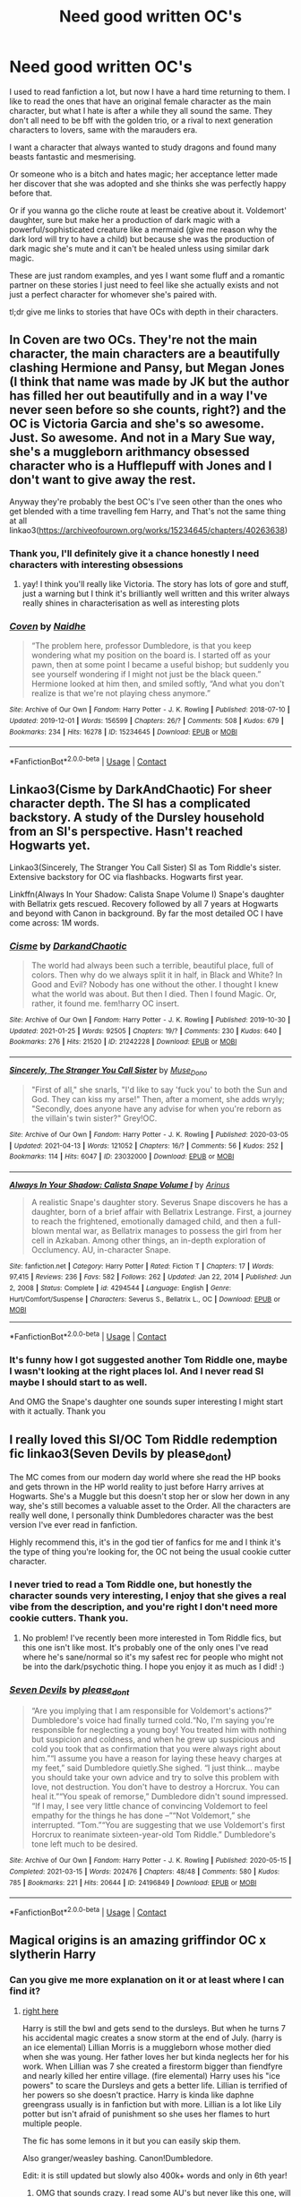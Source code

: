 #+TITLE: Need good written OC's

* Need good written OC's
:PROPERTIES:
:Author: Snoo-62906
:Score: 8
:DateUnix: 1619514793.0
:DateShort: 2021-Apr-27
:FlairText: Request
:END:
I used to read fanfiction a lot, but now I have a hard time returning to them. I like to read the ones that have an original female character as the main character, but what I hate is after a while they all sound the same. They don't all need to be bff with the golden trio, or a rival to next generation characters to lovers, same with the marauders era.

I want a character that always wanted to study dragons and found many beasts fantastic and mesmerising.

Or someone who is a bitch and hates magic; her acceptance letter made her discover that she was adopted and she thinks she was perfectly happy before that.

Or if you wanna go the cliche route at least be creative about it. Voldemort' daughter, sure but make her a production of dark magic with a powerful/sophisticated creature like a mermaid (give me reason why the dark lord will try to have a child) but because she was the production of dark magic she's mute and it can't be healed unless using similar dark magic.

These are just random examples, and yes I want some fluff and a romantic partner on these stories I just need to feel like she actually exists and not just a perfect character for whomever she's paired with.

tl;dr give me links to stories that have OCs with depth in their characters.


** In Coven are two OCs. They're not the main character, the main characters are a beautifully clashing Hermione and Pansy, but Megan Jones (I think that name was made by JK but the author has filled her out beautifully and in a way I've never seen before so she counts, right?) and the OC is Victoria Garcia and she's so awesome. Just. So awesome. And not in a Mary Sue way, she's a muggleborn arithmancy obsessed character who is a Hufflepuff with Jones and I don't want to give away the rest.

Anyway they're probably the best OC's I've seen other than the ones who get blended with a time travelling fem Harry, and That's not the same thing at all linkao3([[https://archiveofourown.org/works/15234645/chapters/40263638]])
:PROPERTIES:
:Author: karigan_g
:Score: 6
:DateUnix: 1619521461.0
:DateShort: 2021-Apr-27
:END:

*** Thank you, I'll definitely give it a chance honestly I need characters with interesting obsessions
:PROPERTIES:
:Author: Snoo-62906
:Score: 5
:DateUnix: 1619521690.0
:DateShort: 2021-Apr-27
:END:

**** yay! I think you'll really like Victoria. The story has lots of gore and stuff, just a warning but I think it's brilliantly well written and this writer always really shines in characterisation as well as interesting plots
:PROPERTIES:
:Author: karigan_g
:Score: 3
:DateUnix: 1619522722.0
:DateShort: 2021-Apr-27
:END:


*** [[https://archiveofourown.org/works/15234645][*/Coven/*]] by [[https://www.archiveofourown.org/users/Naidhe/pseuds/Naidhe][/Naidhe/]]

#+begin_quote
  “The problem here, professor Dumbledore, is that you keep wondering what my position on the board is. I started off as your pawn, then at some point I became a useful bishop; but suddenly you see yourself wondering if I might not just be the black queen.” Hermione looked at him then, and smiled softly, “And what you don't realize is that we're not playing chess anymore.”
#+end_quote

^{/Site/:} ^{Archive} ^{of} ^{Our} ^{Own} ^{*|*} ^{/Fandom/:} ^{Harry} ^{Potter} ^{-} ^{J.} ^{K.} ^{Rowling} ^{*|*} ^{/Published/:} ^{2018-07-10} ^{*|*} ^{/Updated/:} ^{2019-12-01} ^{*|*} ^{/Words/:} ^{156599} ^{*|*} ^{/Chapters/:} ^{26/?} ^{*|*} ^{/Comments/:} ^{508} ^{*|*} ^{/Kudos/:} ^{679} ^{*|*} ^{/Bookmarks/:} ^{234} ^{*|*} ^{/Hits/:} ^{16278} ^{*|*} ^{/ID/:} ^{15234645} ^{*|*} ^{/Download/:} ^{[[https://archiveofourown.org/downloads/15234645/Coven.epub?updated_at=1591635200][EPUB]]} ^{or} ^{[[https://archiveofourown.org/downloads/15234645/Coven.mobi?updated_at=1591635200][MOBI]]}

--------------

*FanfictionBot*^{2.0.0-beta} | [[https://github.com/FanfictionBot/reddit-ffn-bot/wiki/Usage][Usage]] | [[https://www.reddit.com/message/compose?to=tusing][Contact]]
:PROPERTIES:
:Author: FanfictionBot
:Score: 3
:DateUnix: 1619521480.0
:DateShort: 2021-Apr-27
:END:


** Linkao3(Cisme by DarkAndChaotic) For sheer character depth. The SI has a complicated backstory. A study of the Dursley household from an SI's perspective. Hasn't reached Hogwarts yet.

Linkao3(Sincerely, The Stranger You Call Sister) SI as Tom Riddle's sister. Extensive backstory for OC via flashbacks. Hogwarts first year.

Linkffn(Always In Your Shadow: Calista Snape Volume I) Snape's daughter with Bellatrix gets rescued. Recovery followed by all 7 years at Hogwarts and beyond with Canon in background. By far the most detailed OC I have come across: 1M words.
:PROPERTIES:
:Author: xshadowfax
:Score: 4
:DateUnix: 1619539412.0
:DateShort: 2021-Apr-27
:END:

*** [[https://archiveofourown.org/works/21242228][*/Cisme/*]] by [[https://www.archiveofourown.org/users/DarkandChaotic/pseuds/DarkandChaotic][/DarkandChaotic/]]

#+begin_quote
  The world had always been such a terrible, beautiful place, full of colors. Then why do we always split it in half, in Black and White? In Good and Evil? Nobody has one without the other. I thought I knew what the world was about. But then I died. Then I found Magic. Or, rather, it found me. fem!harry OC insert.
#+end_quote

^{/Site/:} ^{Archive} ^{of} ^{Our} ^{Own} ^{*|*} ^{/Fandom/:} ^{Harry} ^{Potter} ^{-} ^{J.} ^{K.} ^{Rowling} ^{*|*} ^{/Published/:} ^{2019-10-30} ^{*|*} ^{/Updated/:} ^{2021-01-25} ^{*|*} ^{/Words/:} ^{92505} ^{*|*} ^{/Chapters/:} ^{19/?} ^{*|*} ^{/Comments/:} ^{230} ^{*|*} ^{/Kudos/:} ^{640} ^{*|*} ^{/Bookmarks/:} ^{276} ^{*|*} ^{/Hits/:} ^{21520} ^{*|*} ^{/ID/:} ^{21242228} ^{*|*} ^{/Download/:} ^{[[https://archiveofourown.org/downloads/21242228/Cisme.epub?updated_at=1611582304][EPUB]]} ^{or} ^{[[https://archiveofourown.org/downloads/21242228/Cisme.mobi?updated_at=1611582304][MOBI]]}

--------------

[[https://archiveofourown.org/works/23032000][*/Sincerely, The Stranger You Call Sister/*]] by [[https://www.archiveofourown.org/users/Muse_Dono/pseuds/Muse_Dono][/Muse_Dono/]]

#+begin_quote
  "First of all," she snarls, "I'd like to say 'fuck you' to both the Sun and God. They can kiss my arse!" Then, after a moment, she adds wryly; "Secondly, does anyone have any advise for when you're reborn as the villain's twin sister?" Grey!OC.
#+end_quote

^{/Site/:} ^{Archive} ^{of} ^{Our} ^{Own} ^{*|*} ^{/Fandom/:} ^{Harry} ^{Potter} ^{-} ^{J.} ^{K.} ^{Rowling} ^{*|*} ^{/Published/:} ^{2020-03-05} ^{*|*} ^{/Updated/:} ^{2021-04-13} ^{*|*} ^{/Words/:} ^{121052} ^{*|*} ^{/Chapters/:} ^{16/?} ^{*|*} ^{/Comments/:} ^{56} ^{*|*} ^{/Kudos/:} ^{252} ^{*|*} ^{/Bookmarks/:} ^{114} ^{*|*} ^{/Hits/:} ^{6047} ^{*|*} ^{/ID/:} ^{23032000} ^{*|*} ^{/Download/:} ^{[[https://archiveofourown.org/downloads/23032000/Sincerely%20The%20Stranger.epub?updated_at=1618680728][EPUB]]} ^{or} ^{[[https://archiveofourown.org/downloads/23032000/Sincerely%20The%20Stranger.mobi?updated_at=1618680728][MOBI]]}

--------------

[[https://www.fanfiction.net/s/4294544/1/][*/Always In Your Shadow: Calista Snape Volume I/*]] by [[https://www.fanfiction.net/u/221911/Arinus][/Arinus/]]

#+begin_quote
  A realistic Snape's daughter story. Severus Snape discovers he has a daughter, born of a brief affair with Bellatrix Lestrange. First, a journey to reach the frightened, emotionally damaged child, and then a full-blown mental war, as Bellatrix manages to possess the girl from her cell in Azkaban. Among other things, an in-depth exploration of Occlumency. AU, in-character Snape.
#+end_quote

^{/Site/:} ^{fanfiction.net} ^{*|*} ^{/Category/:} ^{Harry} ^{Potter} ^{*|*} ^{/Rated/:} ^{Fiction} ^{T} ^{*|*} ^{/Chapters/:} ^{17} ^{*|*} ^{/Words/:} ^{97,415} ^{*|*} ^{/Reviews/:} ^{236} ^{*|*} ^{/Favs/:} ^{582} ^{*|*} ^{/Follows/:} ^{262} ^{*|*} ^{/Updated/:} ^{Jan} ^{22,} ^{2014} ^{*|*} ^{/Published/:} ^{Jun} ^{2,} ^{2008} ^{*|*} ^{/Status/:} ^{Complete} ^{*|*} ^{/id/:} ^{4294544} ^{*|*} ^{/Language/:} ^{English} ^{*|*} ^{/Genre/:} ^{Hurt/Comfort/Suspense} ^{*|*} ^{/Characters/:} ^{Severus} ^{S.,} ^{Bellatrix} ^{L.,} ^{OC} ^{*|*} ^{/Download/:} ^{[[http://www.ff2ebook.com/old/ffn-bot/index.php?id=4294544&source=ff&filetype=epub][EPUB]]} ^{or} ^{[[http://www.ff2ebook.com/old/ffn-bot/index.php?id=4294544&source=ff&filetype=mobi][MOBI]]}

--------------

*FanfictionBot*^{2.0.0-beta} | [[https://github.com/FanfictionBot/reddit-ffn-bot/wiki/Usage][Usage]] | [[https://www.reddit.com/message/compose?to=tusing][Contact]]
:PROPERTIES:
:Author: FanfictionBot
:Score: 3
:DateUnix: 1619539642.0
:DateShort: 2021-Apr-27
:END:


*** It's funny how I got suggested another Tom Riddle one, maybe I wasn't looking at the right places lol. And I never read SI maybe I should start to as well.

And OMG the Snape's daughter one sounds super interesting I might start with it actually. Thank you
:PROPERTIES:
:Author: Snoo-62906
:Score: 2
:DateUnix: 1619542811.0
:DateShort: 2021-Apr-27
:END:


** I really loved this SI/OC Tom Riddle redemption fic linkao3(Seven Devils by please_dont)

The MC comes from our modern day world where she read the HP books and gets thrown in the HP world reality to just before Harry arrives at Hogwarts. She's a Muggle but this doesn't stop her or slow her down in any way, she's still becomes a valuable asset to the Order. All the characters are really well done, I personally think Dumbledores character was the best version I've ever read in fanfiction.

Highly recommend this, it's in the god tier of fanfics for me and I think it's the type of thing you're looking for, the OC not being the usual cookie cutter character.
:PROPERTIES:
:Author: squib27
:Score: 3
:DateUnix: 1619533774.0
:DateShort: 2021-Apr-27
:END:

*** I never tried to read a Tom Riddle one, but honestly the character sounds very interesting, I enjoy that she gives a real vibe from the description, and you're right I don't need more cookie cutters. Thank you.
:PROPERTIES:
:Author: Snoo-62906
:Score: 4
:DateUnix: 1619542125.0
:DateShort: 2021-Apr-27
:END:

**** No problem! I've recently been more interested in Tom Riddle fics, but this one isn't like most. It's probably one of the only ones I've read where he's sane/normal so it's my safest rec for people who might not be into the dark/psychotic thing. I hope you enjoy it as much as I did! :)
:PROPERTIES:
:Author: squib27
:Score: 3
:DateUnix: 1619543093.0
:DateShort: 2021-Apr-27
:END:


*** [[https://archiveofourown.org/works/24196849][*/Seven Devils/*]] by [[https://www.archiveofourown.org/users/please_dont/pseuds/please_dont][/please_dont/]]

#+begin_quote
  “Are you implying that I am responsible for Voldemort's actions?” Dumbledore's voice had finally turned cold.“No, I'm saying you're responsible for neglecting a young boy! You treated him with nothing but suspicion and coldness, and when he grew up suspicious and cold you took that as confirmation that you were always right about him.”“I assume you have a reason for laying these heavy charges at my feet,” said Dumbledore quietly.She sighed. “I just think... maybe you should take your own advice and try to solve this problem with love, not destruction. You don't have to destroy a Horcrux. You can heal it.”“You speak of remorse,” Dumbledore didn't sound impressed. “If I may, I see very little chance of convincing Voldemort to feel empathy for the things he has done --”“Not Voldemort,” she interrupted. “Tom.”“You are suggesting that we use Voldemort's first Horcrux to reanimate sixteen-year-old Tom Riddle.” Dumbledore's tone left much to be desired.
#+end_quote

^{/Site/:} ^{Archive} ^{of} ^{Our} ^{Own} ^{*|*} ^{/Fandom/:} ^{Harry} ^{Potter} ^{-} ^{J.} ^{K.} ^{Rowling} ^{*|*} ^{/Published/:} ^{2020-05-15} ^{*|*} ^{/Completed/:} ^{2021-03-15} ^{*|*} ^{/Words/:} ^{202476} ^{*|*} ^{/Chapters/:} ^{48/48} ^{*|*} ^{/Comments/:} ^{580} ^{*|*} ^{/Kudos/:} ^{785} ^{*|*} ^{/Bookmarks/:} ^{221} ^{*|*} ^{/Hits/:} ^{20644} ^{*|*} ^{/ID/:} ^{24196849} ^{*|*} ^{/Download/:} ^{[[https://archiveofourown.org/downloads/24196849/Seven%20Devils.epub?updated_at=1617857497][EPUB]]} ^{or} ^{[[https://archiveofourown.org/downloads/24196849/Seven%20Devils.mobi?updated_at=1617857497][MOBI]]}

--------------

*FanfictionBot*^{2.0.0-beta} | [[https://github.com/FanfictionBot/reddit-ffn-bot/wiki/Usage][Usage]] | [[https://www.reddit.com/message/compose?to=tusing][Contact]]
:PROPERTIES:
:Author: FanfictionBot
:Score: 3
:DateUnix: 1619533797.0
:DateShort: 2021-Apr-27
:END:


** Magical origins is an amazing griffindor OC x slytherin Harry
:PROPERTIES:
:Author: Sh0ckWav3_
:Score: 3
:DateUnix: 1619541541.0
:DateShort: 2021-Apr-27
:END:

*** Can you give me more explanation on it or at least where I can find it?
:PROPERTIES:
:Author: Snoo-62906
:Score: 2
:DateUnix: 1619542870.0
:DateShort: 2021-Apr-27
:END:

**** [[https://m.fanfiction.net/s/8630467/1/Magical-Origins][right here]]

Harry is still the bwl and gets send to the dursleys. But when he turns 7 his accidental magic creates a snow storm at the end of July. (harry is an ice elemental) Lillian Morris is a muggleborn whose mother died when she was young. Her father loves her but kinda neglects her for his work. When Lillian was 7 she created a firestorm bigger than fiendfyre and nearly killed her entire village. (fire elemental) Harry uses his "ice powers" to scare the Dursleys and gets a better life. Lillian is terrified of her powers so she doesn't practice. Harry is kinda like daphne greengrass usually is in fanfiction but with more. Lillian is a lot like Lily potter but isn't afraid of punishment so she uses her flames to hurt multiple people.

The fic has some lemons in it but you can easily skip them.

Also granger/weasley bashing. Canon!Dumbledore.

Edit: it is still updated but slowly also 400k+ words and only in 6th year!
:PROPERTIES:
:Author: Sh0ckWav3_
:Score: 3
:DateUnix: 1619543555.0
:DateShort: 2021-Apr-27
:END:

***** OMG that sounds crazy. I read some AU's but never like this one, will definitely add it to the list Thank you hun :)
:PROPERTIES:
:Author: Snoo-62906
:Score: 3
:DateUnix: 1619543877.0
:DateShort: 2021-Apr-27
:END:


** linkffn(Green Eyed Monster)

Don't be put off by the "twin fic" aspect of this. Audrey is one of the best, most fleshed out OC's i've ever seen and completely avoids the pesky Mary Sue problem because she is real, flawed, and magically powerful while at the same time being magically impotent. In other words, she is balanced in ways other OCs aren't all whilst being hilarious.
:PROPERTIES:
:Author: Chess345
:Score: 3
:DateUnix: 1619549483.0
:DateShort: 2021-Apr-27
:END:

*** I think the twin thing is a bit cliche, and usually I try to avoid it. However, I'll listen to your advice + I checked and it's a Draco/OC another reason to give it a pass, thank you hun :)
:PROPERTIES:
:Author: Snoo-62906
:Score: 1
:DateUnix: 1619582153.0
:DateShort: 2021-Apr-28
:END:

**** Yes! And I think you'll love that Audrey has very unique magical interests. Like you said above in your blurb , she's Interested in care of magical creatures and later in the story is forced to dive into some obscure, arcane branches of magic which were really cool. The best part of this fic is IMO the characters interactions and worldbuilding. The romance was pretty good although I think the other factors of the fic were my main attractors. It was really good to for once have a realistic OC who wasn't outrageously gorgeous, saccharine sweet or just straight up a “female marauder” ...ew, Audrey is her own person
:PROPERTIES:
:Author: Chess345
:Score: 2
:DateUnix: 1619582386.0
:DateShort: 2021-Apr-28
:END:

***** The female marauder ones trigger me, like why can't they be their own person with their own dreams. They don't need to be perfect I prefer to witness some character development.
:PROPERTIES:
:Author: Snoo-62906
:Score: 2
:DateUnix: 1619582930.0
:DateShort: 2021-Apr-28
:END:

****** You'll be super satisfied with Audrey I hope then. She goes through major character development and bonus, the fic starts in 4th year (god how I loathe fics that start first year and don't even make it to the good elder teen years) but in any case she has to do a lot of maturing which was just such a treat to read and really fulfilling
:PROPERTIES:
:Author: Chess345
:Score: 1
:DateUnix: 1619583079.0
:DateShort: 2021-Apr-28
:END:


****** [[https://www.fanfiction.net/s/7221922/1/Green-Eyed-Monster]] also here is the link! for some reason the bot didnt pick up
:PROPERTIES:
:Author: Chess345
:Score: 1
:DateUnix: 1619583236.0
:DateShort: 2021-Apr-28
:END:
